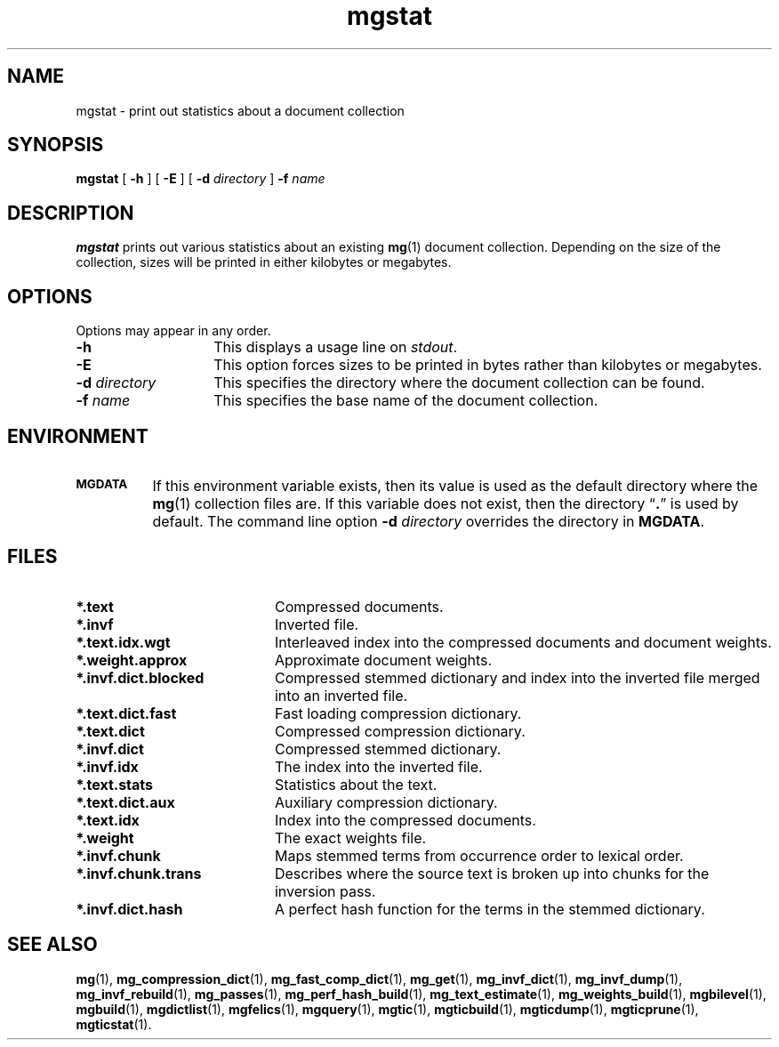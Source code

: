 .\"------------------------------------------------------------
.\" Id - set Rv,revision, and Dt, Date using rcs-Id tag.
.de Id
.ds Rv \\$3
.ds Dt \\$4
..
.Id $Id: mgstat.1 16583 2008-07-29 10:20:36Z davidb $
.\"------------------------------------------------------------
.TH mgstat 1 \*(Dt CITRI
.SH NAME
mgstat \- print out statistics about a document collection
.SH SYNOPSIS
.B mgstat
[
.B \-h
]
[
.B \-E
]
[
.BI \-d " directory"
]
.BI \-f " name"
.SH DESCRIPTION
.B mgstat
prints out various statistics about an existing
.BR mg (1)
document collection.  Depending on the size of the collection, sizes
will be printed in either kilobytes or megabytes.
.SH OPTIONS
Options may appear in any order.
.TP "\w'\fB\-d\fP \fIdirectory\fP'u+2n"
.B \-h
This displays a usage line on
.IR stdout .
.TP
.B \-E
This option forces sizes to be printed in bytes rather than kilobytes
or megabytes.
.TP
.BI \-d " directory"
This specifies the directory where the document collection can be found.
.TP
.BI \-f " name"
This specifies the base name of the document collection.
.SH ENVIRONMENT
.TP "\w'\fBMGDATA\fP'u+2n"
.SB MGDATA
If this environment variable exists, then its value is used as the
default directory where the
.BR mg (1)
collection files are.  If this variable does not exist, then the
directory \*(lq\fB.\fP\*(rq is used by default.  The command line
option
.BI \-d " directory"
overrides the directory in
.BR MGDATA .
.SH FILES
.TP 20
.B *.text
Compressed documents.
.TP
.B *.invf
Inverted file.
.TP
.B *.text.idx.wgt
Interleaved index into the compressed documents and document weights.
.TP
.B *.weight.approx
Approximate document weights.
.TP
.B *.invf.dict.blocked
Compressed stemmed dictionary and index into the inverted file merged
into an inverted file.
.TP
.B *.text.dict.fast
Fast loading compression dictionary.
.TP
.B *.text.dict
Compressed compression dictionary.
.TP
.B *.invf.dict
Compressed stemmed dictionary.
.TP
.B *.invf.idx
The index into the inverted file.
.TP
.B *.text.stats
Statistics about the text.
.TP
.B *.text.dict.aux
Auxiliary compression dictionary.
.TP
.B *.text.idx
Index into the compressed documents.
.TP
.B *.weight
The exact weights file.
.TP
.B *.invf.chunk
Maps stemmed terms from occurrence order to lexical order.
.TP
.B *.invf.chunk.trans
Describes where the source text is broken up into chunks for the
inversion pass.
.TP
.B *.invf.dict.hash
A perfect hash function for the terms in the stemmed dictionary.
.SH "SEE ALSO"
.na
.BR mg (1),
.BR mg_compression_dict (1),
.BR mg_fast_comp_dict (1),
.BR mg_get (1),
.BR mg_invf_dict (1),
.BR mg_invf_dump (1),
.BR mg_invf_rebuild (1),
.BR mg_passes (1),
.BR mg_perf_hash_build (1),
.BR mg_text_estimate (1),
.BR mg_weights_build (1),
.BR mgbilevel (1),
.BR mgbuild (1),
.BR mgdictlist (1),
.BR mgfelics (1),
.BR mgquery (1),
.BR mgtic (1),
.BR mgticbuild (1),
.BR mgticdump (1),
.BR mgticprune (1),
.BR mgticstat (1).
